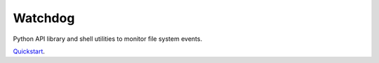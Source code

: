 Watchdog
========

Python API library and shell utilities to monitor file system events.

`Quickstart`_.

.. _Quickstart: https://pythonhosted.org/watchdog/quickstart.html
